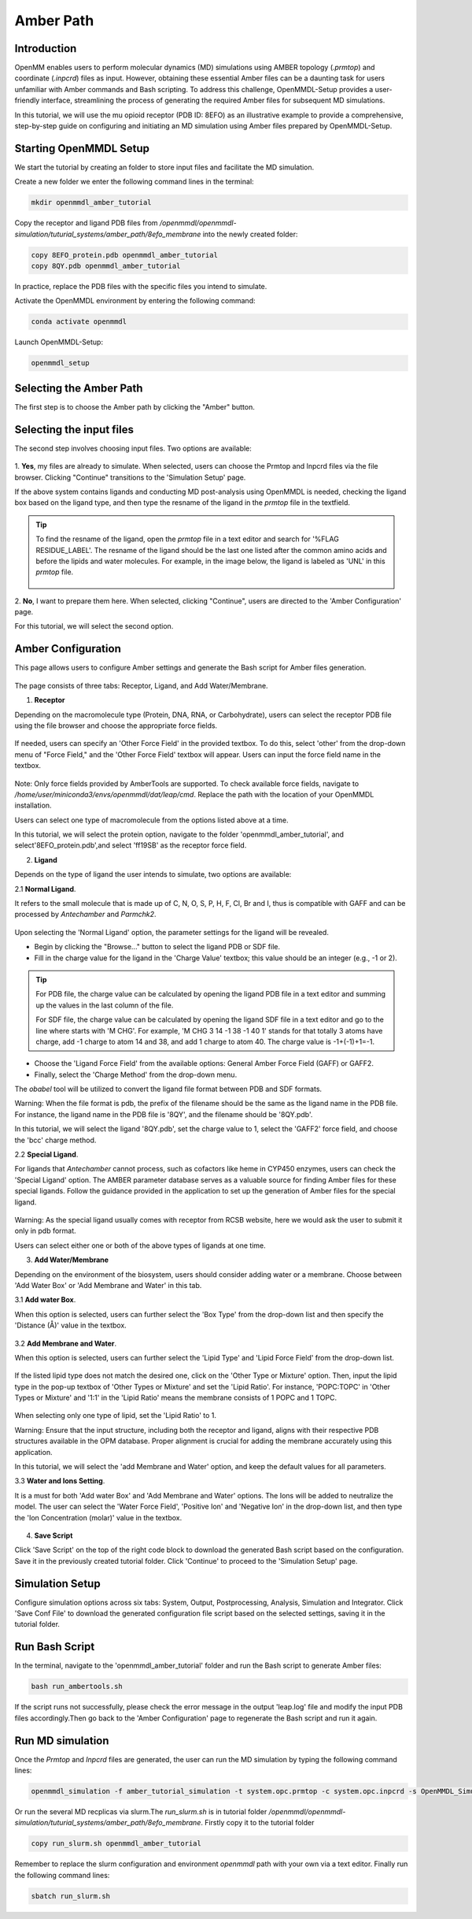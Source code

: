 **Amber Path**
==============

Introduction
------------------

OpenMM enables users to perform molecular dynamics (MD) simulations using AMBER topology (`.prmtop`) and coordinate (`.inpcrd`) files as input. However, obtaining these essential Amber files can be a daunting task for users unfamiliar with Amber commands and Bash scripting. To address this challenge, OpenMMDL-Setup provides a user-friendly interface, streamlining the process of generating the required Amber files for subsequent MD simulations. 

In this tutorial, we will use the mu opioid receptor (PDB ID: 8EFO) as an illustrative example to provide a comprehensive, step-by-step guide on configuring and initiating an MD simulation using Amber files prepared by OpenMMDL-Setup.

Starting OpenMMDL Setup
------------------------------
We start the tutorial by creating an folder to store input files and facilitate the MD simulation.

Create a new folder we enter the following command lines in the terminal:

.. code-block:: text
    
    mkdir openmmdl_amber_tutorial

Copy the receptor and ligand PDB files from `/openmmdl/openmmdl-simulation/tuturial_systems/amber_path/8efo_membrane` into the newly created folder:

.. code-block:: text
    
    copy 8EFO_protein.pdb openmmdl_amber_tutorial
    copy 8QY.pdb openmmdl_amber_tutorial
    
In practice, replace the PDB files with the specific files you intend to simulate.

Activate the OpenMMDL environment by entering the following command:

.. code-block:: text

    conda activate openmmdl

Launch OpenMMDL-Setup:

.. code-block:: text

    openmmdl_setup

Selecting the Amber Path
------------------------------
The first step is to choose the Amber path by clicking the "Amber" button.

.. figure:: /_static/images/tutorials/Amber_Path/amberPath.png
   :figwidth: 700px
   :align: center

Selecting the input files
------------------------------
The second step involves choosing input files. Two options are available:

.. figure:: /_static/images/tutorials/Amber_Path/selectAmberFiles.png
   :figwidth: 700px
   :align: center


1. **Yes**, my files are already to simulate.
When selected, users can choose the Prmtop and Inpcrd files via the file browser. Clicking "Continue" transitions to the 'Simulation Setup' page.

If the above system contains ligands and conducting MD post-analysis using OpenMMDL is needed, checking the ligand box based on the ligand type, and then type the resname of the ligand in the `prmtop` file in the textfield.

.. tip::
   To find the resname of the ligand, open the `prmtop` file in a text editor and search for '%FLAG RESIDUE_LABEL'. The resname of the ligand should be the last one listed after the common amino acids and before the lipids and water molecules. For example, in the image below, the ligand is labeled as 'UNL' in this `prmtop` file.

   .. figure:: /_static/images/tutorials/Amber_Path/lig_resname_prmtop.png
      :figwidth: 500px
      :align: center

2. **No**, I want to prepare them here.
When selected, clicking "Continue", users are directed to the 'Amber Configuration' page.

For this tutorial, we will select the second option.

Amber Configuration
------------------------------
This page allows users to configure Amber settings and generate the Bash script for Amber files generation.

.. figure:: /_static/images/tutorials/Amber_Path/AmberOption.png
   :figwidth: 700px
   :align: center


The page consists of three tabs: Receptor, Ligand, and Add Water/Membrane.

1. **Receptor**

Depending on the macromolecule type (Protein, DNA, RNA, or Carbohydrate), users can select the receptor PDB file using the file browser and choose the appropriate force fields.

.. figure:: /_static/images/tutorials/Amber_Path/receptor.png
   :figwidth: 350px
   :align: center

If needed, users can specify an 'Other Force Field' in the provided textbox. To do this, select 'other' from the drop-down menu of "Force Field," and the 'Other Force Field' textbox will appear. Users can input the force field name in the textbox.


.. figure:: /_static/images/tutorials/Amber_Path/receptor_otherFF.png
   :figwidth: 700px
   :align: center


Note: Only force fields provided by AmberTools are supported. To check available force fields, navigate to `/home/user/miniconda3/envs/openmmdl/dat/leap/cmd`. Replace the path with the location of your OpenMMDL installation. 

Users can select one type of macromolecule from the options listed above at a time. 

In this tutorial, we will select the protein option, navigate to the folder 'openmmdl_amber_tutorial', and select'8EFO_protein.pdb',and select 'ff19SB' as the receptor force field. 

2. **Ligand**
   
Depends on the type of ligand the user intends to simulate, two options are available:

2.1 **Normal Ligand**. 

It refers to the small molecule that is made up of C, N, O, S, P, H, F, Cl, Br and I, thus is compatible with GAFF and can be processed by `Antechamber` and `Parmchk2`.

.. figure:: /_static/images/tutorials/Amber_Path/normalLigand.png
   :figwidth: 700px
   :align: center


Upon selecting the 'Normal Ligand' option, the parameter settings for the ligand will be revealed. 

- Begin by clicking the "Browse..." button to select the ligand PDB or SDF file. 
  
- Fill in the charge value for the ligand in the 'Charge Value' textbox; this value should be an integer (e.g., -1 or 2).

.. tip::
   For PDB file, the charge value can be calculated by opening the ligand PDB file in a text editor and summing up the values in the last column of the file. 

   For SDF file, the charge value can be calculated by opening the ligand SDF file in a text editor and go to the line where starts with 'M  CHG'. For example, 'M  CHG  3  14  -1  38  -1  40   1' stands for that totally 3 atoms have charge, add -1 charge to atom 14 and 38, and add 1 charge to atom 40. The charge value is -1+(-1)+1=-1.
  
- Choose the 'Ligand Force Field' from the available options: General Amber Force Field (GAFF) or GAFF2. 
  
- Finally, select the 'Charge Method' from the drop-down menu.

The `obabel` tool will be utilized to convert the ligand file format between PDB and SDF formats.

Warning: When the file format is pdb, the prefix of the filename should be the same as the ligand name in the PDB file. For instance, the ligand name in the PDB file is '8QY', and the filename should be '8QY.pdb'.

In this tutorial, we will select the ligand '8QY.pdb', set the charge value to 1, select the 'GAFF2' force field, and choose the 'bcc' charge method.

2.2 **Special Ligand**. 

For ligands that `Antechamber` cannot process, such as cofactors like heme in CYP450 enzymes, users can check the 'Special Ligand' option. The AMBER parameter database serves as a valuable source for finding Amber files for these special ligands. Follow the guidance provided in the application to set up the generation of Amber files for the special ligand.

.. figure:: /_static/images/tutorials/Amber_Path/specialLigand.png
   :figwidth: 700px
   :align: center

Warning: As the special ligand usually comes with receptor from RCSB website, here we would ask the user to submit it only in pdb format.

Users can select either one or both of the above types of ligands at one time.

3. **Add Water/Membrane**
   
Depending on the environment of the biosystem, users should consider adding water or a membrane. Choose between 'Add Water Box' or 'Add Membrane and Water' in this tab. 

3.1 **Add water Box**.

When this option is selected, users can further select the 'Box Type' from the drop-down list and then specify the 'Distance (Å)' value in the textbox.


.. figure:: /_static/images/tutorials/Amber_Path/addWater.png
   :figwidth: 700px
   :align: center


3.2 **Add Membrane and Water**.

When this option is selected, users can further select the 'Lipid Type' and 'Lipid Force Field' from the drop-down list. 

.. figure:: /_static/images/tutorials/Amber_Path/addMembrane.png
   :figwidth: 350px
   :align: center


If the listed lipid type does not match the desired one, click on the 'Other Type or Mixture' option. Then, input the lipid type in the pop-up textbox of 'Other Types or Mixture' and set the 'Lipid Ratio'. For instance, 'POPC:TOPC' in 'Other Types or Mixture' and '1:1' in the 'Lipid Ratio' means the membrane consists of 1 POPC and 1 TOPC. 

.. figure:: /_static/images/tutorials/Amber_Path/addMembrane_other.png
   :figwidth: 350px
   :align: center

When selecting only one type of lipid, set the 'Lipid Ratio' to 1. 

Warning: Ensure that the input structure, including both the receptor and ligand, aligns with their respective PDB structures available in the OPM database. Proper alignment is crucial for adding the membrane accurately using this application.

In this tutorial, we will select the 'add Membrane and Water' option, and keep the default values for all parameters.

3.3 **Water and Ions Setting**.

It is a must for both 'Add water Box' and 'Add Membrane and Water' options. The Ions will be added to neutralize the model. The user can select the 'Water Force Field', 'Positive Ion' and 'Negative Ion' in the drop-down list, and then type the 'Ion Concentration (molar)' value in the textbox.

.. figure:: /_static/images/tutorials/Amber_Path/water_ion_setting.png
   :figwidth: 500px
   :align: center


4. **Save Script**
   
Click 'Save Script' on the top of the right code block to download the generated Bash script based on the configuration. Save it in the previously created tutorial folder. Click 'Continue' to proceed to the 'Simulation Setup' page.

Simulation Setup
------------------------------
Configure simulation options across six tabs: System, Output, Postprocessing, Analysis, Simulation and Integrator. Click 'Save Conf File' to download the generated configuration file script based on the selected settings, saving it in the tutorial folder.

Run Bash Script
------------------------------
In the terminal, navigate to the 'openmmdl_amber_tutorial' folder and run the Bash script to generate Amber files:

.. code-block:: text

    bash run_ambertools.sh

If the script runs not successfully, please check the error message in the output 'leap.log' file and modify the input PDB files accordingly.Then go back to the 'Amber Configuration' page to regenerate the Bash script and run it again.

Run MD simulation
------------------------------
Once the `Prmtop` and `Inpcrd` files are generated, the user can run the MD simulation by typing the following command lines:

.. code-block:: text

    openmmdl_simulation -f amber_tutorial_simulation -t system.opc.prmtop -c system.opc.inpcrd -s OpenMMDL_Simulation.conf

Or run the several MD recplicas via slurm.The `run_slurm.sh` is in tutorial folder `/openmmdl/openmmdl-simulation/tuturial_systems/amber_path/8efo_membrane`. Firstly copy it to the tutorial folder

.. code-block:: text

    copy run_slurm.sh openmmdl_amber_tutorial

Remember to replace the slurm configuration and environment `openmmdl` path with your own via a text editor. Finally run the following command lines:

.. code-block:: text

    sbatch run_slurm.sh
